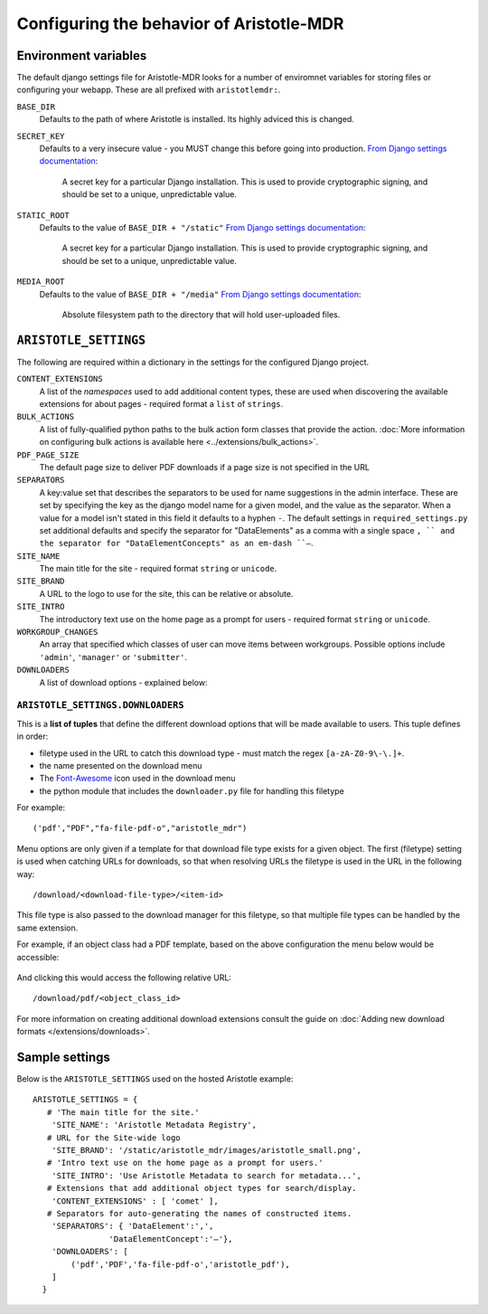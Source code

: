 Configuring the behavior of Aristotle-MDR
=========================================

Environment variables
---------------------

The default django settings file for Aristotle-MDR looks for a number of enviromnet variables for
storing files or configuring your webapp. These are all prefixed with ``aristotlemdr:``.

``BASE_DIR``
    Defaults to the path of where Aristotle is installed. Its highly adviced this is changed.
``SECRET_KEY``
    Defaults to a very insecure value - you MUST change this before going into production.
    `From Django settings documentation <https://docs.djangoproject.com/en/1.10/ref/settings/#std:setting-SECRET_KEY>`__:
    
        A secret key for a particular Django installation. This is used to provide cryptographic signing,
        and should be set to a unique, unpredictable value.
``STATIC_ROOT``
    Defaults to the value of ``BASE_DIR + "/static"``
    `From Django settings documentation <https://docs.djangoproject.com/en/1.10/ref/settings/#std:setting-STATIC_ROOT>`__:
    
        A secret key for a particular Django installation. This is used to provide cryptographic signing,
        and should be set to a unique, unpredictable value.
``MEDIA_ROOT``
    Defaults to the value of ``BASE_DIR + "/media"``
    `From Django settings documentation <https://docs.djangoproject.com/en/1.10/ref/settings/#std:setting-MEDIA_ROOT>`__:
    
        Absolute filesystem path to the directory that will hold user-uploaded files.


``ARISTOTLE_SETTINGS``
----------------------

The following are required within a dictionary in the settings for the configured Django project.

``CONTENT_EXTENSIONS``
    A list of the *namespaces* used to add additional content types,
    these are used when discovering the available extensions for about pages -
    required format a ``list`` of ``strings``.
``BULK_ACTIONS``
    A list of fully-qualified python paths to the bulk action form classes that 
    provide the action. :doc:`More information on configuring 
    bulk actions is available here <../extensions/bulk_actions>`.
``PDF_PAGE_SIZE``
    The default page size to deliver PDF downloads if a page size is not specified in the URL
``SEPARATORS``
    A key:value set that describes the separators to be used for name suggestions in the
    admin interface. These are set by specifying the key as the django model name for
    a given model, and the value as the separator.
    When a value for a model isn't stated in this field it defaults to a hyphen ``-``.
    The default settings in ``required_settings.py`` set additional defaults and
    specify the separator for "DataElements" as a comma with a single space ``, ``
    and the separator for "DataElementConcepts" as an em-dash ``–``.
``SITE_NAME``
    The main title for the site - required format ``string`` or ``unicode``.
``SITE_BRAND``
    A URL to the logo to use for the site, this can be relative or absolute.
``SITE_INTRO``
    The introductory text use on the home page as a prompt for users -
    required format ``string`` or ``unicode``.
``WORKGROUP_CHANGES``
    An array that specified which classes of user can move items between workgroups.
    Possible options include ``'admin'``, ``'manager'`` or ``'submitter'``.
``DOWNLOADERS``
    A list of download options - explained below:

``ARISTOTLE_SETTINGS.DOWNLOADERS``
**********************************
This is a **list of tuples** that define the different download options that will
be made available to users. This tuple defines in order:

* filetype used in the URL to catch this download type - must match the regex ``[a-zA-Z0-9\-\.]+``.
* the name presented on the download menu
* The `Font-Awesome <http://fortawesome.github.io/Font-Awesome/icons/#file-type>`_ icon used in the download menu
* the python module that includes the ``downloader.py`` file for handling this filetype

For example::

    ('pdf',"PDF","fa-file-pdf-o","aristotle_mdr")

Menu options are only given if a template for that download file type exists for
a given object. The first (filetype) setting is used when catching URLs for downloads, so that
when resolving URLs the filetype is used in the URL in the following way::

    /download/<download-file-type>/<item-id>

This file type is also passed to the download manager for this filetype, so that multiple
file types can be handled by the same extension.

For example, if an object class had a PDF template, based on the above
configuration the menu below would be accessible:

 .. image:: /_static/download_menu.png
    :alt: An example download menu with one option for a PDF download link.

And clicking this would access the following relative URL::

    /download/pdf/<object_class_id>

For more information on creating additional download extensions consult the guide on
:doc:`Adding new download formats </extensions/downloads>`.

Sample settings
---------------

Below is the ``ARISTOTLE_SETTINGS`` used on the hosted
Aristotle example::

    ARISTOTLE_SETTINGS = {
       # 'The main title for the site.'
        'SITE_NAME': 'Aristotle Metadata Registry',
       # URL for the Site-wide logo
        'SITE_BRAND': '/static/aristotle_mdr/images/aristotle_small.png',
       # 'Intro text use on the home page as a prompt for users.'
        'SITE_INTRO': 'Use Aristotle Metadata to search for metadata...',
       # Extensions that add additional object types for search/display.
        'CONTENT_EXTENSIONS' : [ 'comet' ],
       # Separators for auto-generating the names of constructed items.
        'SEPARATORS': { 'DataElement':',',
                    'DataElementConcept':'–'},
        'DOWNLOADERS': [
            ('pdf','PDF','fa-file-pdf-o','aristotle_pdf'),
        ]
      }
